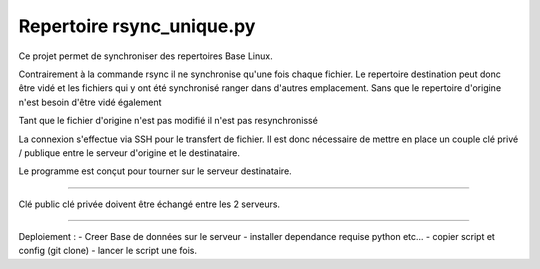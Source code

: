 Repertoire rsync_unique.py
========================
Ce projet permet de synchroniser des repertoires Base Linux.

Contrairement à la commande rsync il ne synchronise qu'une fois chaque fichier.
Le repertoire destination peut donc être vidé et les fichiers qui y ont été synchronisé
ranger dans d'autres emplacement. Sans que le repertoire d'origine n'est besoin d'être vidé également

Tant que le fichier d'origine n'est pas modifié il n'est pas resynchronissé

La connexion s'effectue via SSH pour le transfert de fichier. Il est donc nécessaire de mettre en place
un couple clé privé / publique entre le serveur d'origine et le destinataire.

Le programme est conçut pour tourner sur le serveur destinataire.

---------------

Clé public clé privée doivent être échangé entre les 2 serveurs.

---------------

Deploiement : 
- Creer Base de données sur le serveur 
- installer dependance requise python etc...
- copier script et config (git clone)
- lancer le script une fois. 
